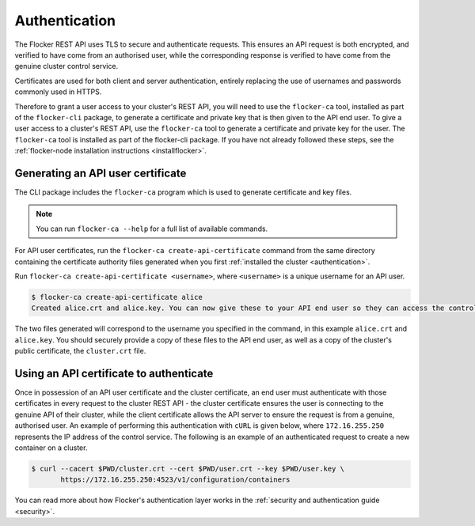 .. _authenticate:

==============
Authentication
==============

The Flocker REST API uses TLS to secure and authenticate requests.
This ensures an API request is both encrypted, and verified to have come from an authorised user, while the corresponding response is verified to have come from the genuine cluster control service.

Certificates are used for both client and server authentication, entirely replacing the use of usernames and passwords commonly used in HTTPS.

Therefore to grant a user access to your cluster's REST API, you will need to use the ``flocker-ca`` tool, installed as part of the ``flocker-cli`` package, to generate a certificate and private key that is then given to the API end user.
To give a user access to a cluster's REST API, use the ``flocker-ca`` tool to generate a certificate and private key for the user.
The ``flocker-ca`` tool is installed as part of the flocker-cli package.
If you have not already followed these steps, see the :ref:`flocker-node installation instructions <installflocker>`.

.. _generate-api:

Generating an API user certificate
==================================

The CLI package includes the ``flocker-ca`` program which is used to generate certificate and key files.

.. note:: You can run ``flocker-ca --help`` for a full list of available commands.

For API user certificates, run the ``flocker-ca create-api-certificate`` command from the same directory containing the certificate authority files generated when you first :ref:`installed the cluster <authentication>`.

Run ``flocker-ca create-api-certificate <username>``, where ``<username>`` is a unique username for an API user.

.. code-block:: console

   $ flocker-ca create-api-certificate alice
   Created alice.crt and alice.key. You can now give these to your API end user so they can access the control service API.

The two files generated will correspond to the username you specified in the command, in this example ``alice.crt`` and ``alice.key``.
You should securely provide a copy of these files to the API end user, as well as a copy of the cluster's public certificate, the ``cluster.crt`` file.

Using an API certificate to authenticate
========================================

Once in possession of an API user certificate and the cluster certificate, an end user must authenticate with those certificates in every request to the cluster REST API - the cluster certificate ensures the user is connecting to the genuine API of their cluster, while the client certificate allows the API server to ensure the request is from a genuine, authorised user.
An example of performing this authentication with ``cURL`` is given below, where ``172.16.255.250`` represents the IP address of the control service.
The following is an example of an authenticated request to create a new container on a cluster.

.. code-block:: console

   $ curl --cacert $PWD/cluster.crt --cert $PWD/user.crt --key $PWD/user.key \
          https://172.16.255.250:4523/v1/configuration/containers
   
You can read more about how Flocker's authentication layer works in the :ref:`security and authentication guide <security>`.
